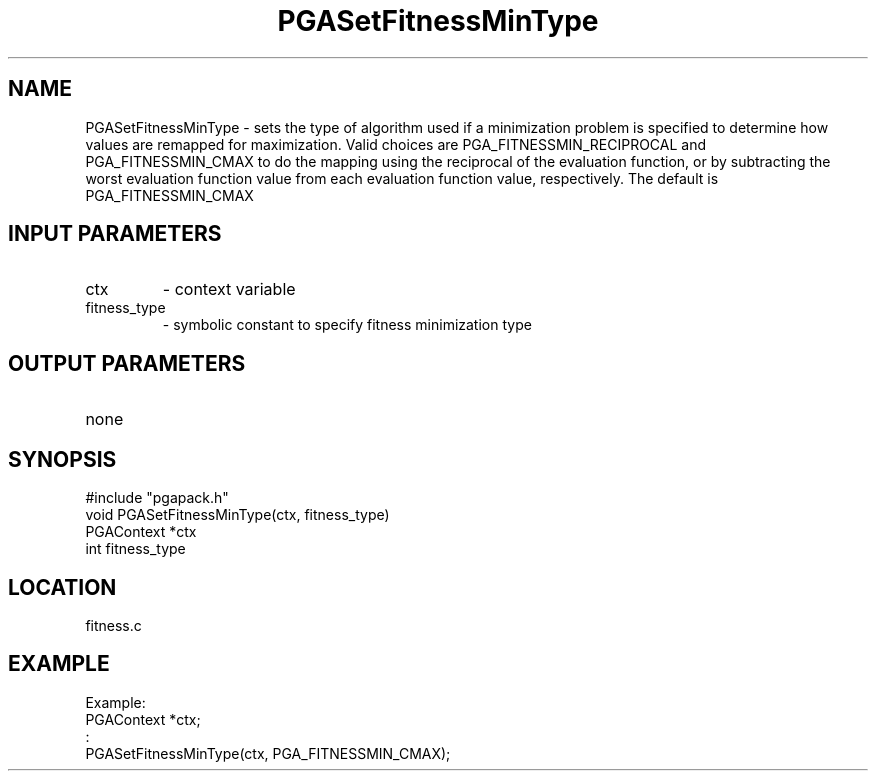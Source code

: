 .TH PGASetFitnessMinType 1 "05/01/95" " " "PGAPack"
.SH NAME
PGASetFitnessMinType \- sets the type of algorithm used if a minimization
problem is specified to determine how values are remapped for maximization.
Valid choices are PGA_FITNESSMIN_RECIPROCAL and PGA_FITNESSMIN_CMAX to do
the mapping using the reciprocal of the evaluation function, or by
subtracting the worst evaluation function value from each evaluation
function value, respectively.  The default is PGA_FITNESSMIN_CMAX
.SH INPUT PARAMETERS
.PD 0
.TP
ctx
- context variable
.PD 0
.TP
fitness_type
- symbolic constant to specify fitness minimization type
.PD 1
.SH OUTPUT PARAMETERS
.PD 0
.TP
none

.PD 1
.SH SYNOPSIS
.nf
#include "pgapack.h"
void  PGASetFitnessMinType(ctx, fitness_type)
PGAContext *ctx
int fitness_type
.fi
.SH LOCATION
fitness.c
.SH EXAMPLE
.nf
Example:
PGAContext *ctx;
:
PGASetFitnessMinType(ctx, PGA_FITNESSMIN_CMAX);

.fi
